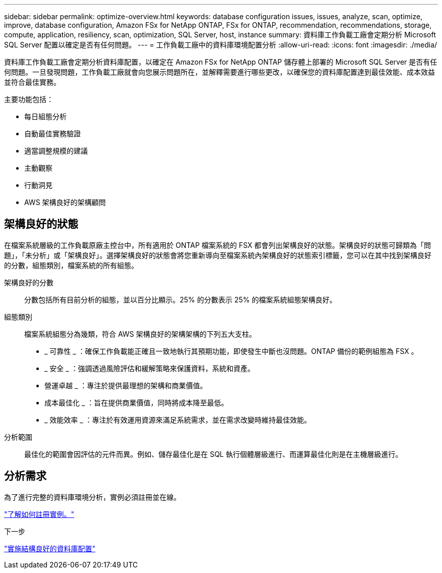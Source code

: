 ---
sidebar: sidebar 
permalink: optimize-overview.html 
keywords: database configuration issues, issues, analyze, scan, optimize, improve, database configuration, Amazon FSx for NetApp ONTAP, FSx for ONTAP, recommendation, recommendations, storage, compute, application, resiliency, scan, optimization, SQL Server, host, instance 
summary: 資料庫工作負載工廠會定期分析 Microsoft SQL Server 配置以確定是否有任何問題。 
---
= 工作負載工廠中的資料庫環境配置分析
:allow-uri-read: 
:icons: font
:imagesdir: ./media/


[role="lead"]
資料庫工作負載工廠會定期分析資料庫配置，以確定在 Amazon FSx for NetApp ONTAP 儲存體上部署的 Microsoft SQL Server 是否有任何問題。一旦發現問題，工作負載工廠就會向您展示問題所在，並解釋需要進行哪些更改，以確保您的資料庫配置達到最佳效能、成本效益並符合最佳實務。

主要功能包括：

* 每日組態分析
* 自動最佳實務驗證
* 適當調整規模的建議
* 主動觀察
* 行動洞見
* AWS 架構良好的架構顧問




== 架構良好的狀態

在檔案系統層級的工作負載原廠主控台中，所有適用於 ONTAP 檔案系統的 FSX 都會列出架構良好的狀態。架構良好的狀態可歸類為「問題」，「未分析」或「架構良好」。選擇架構良好的狀態會將您重新導向至檔案系統內架構良好的狀態索引標籤，您可以在其中找到架構良好的分數，組態類別，檔案系統的所有組態。

架構良好的分數:: 分數包括所有目前分析的組態，並以百分比顯示。25% 的分數表示 25% 的檔案系統組態架構良好。
組態類別:: 檔案系統組態分為幾類，符合 AWS 架構良好的架構架構的下列五大支柱。
+
--
* _ 可靠性 _ ：確保工作負載能正確且一致地執行其預期功能，即使發生中斷也沒問題。ONTAP 備份的範例組態為 FSX 。
* _ 安全 _ ：強調透過風險評估和緩解策略來保護資料，系統和資產。
* 營運卓越 _ ：專注於提供最理想的架構和商業價值。
* 成本最佳化 _ ：旨在提供商業價值，同時將成本降至最低。
* _ 效能效率 _ ：專注於有效運用資源來滿足系統需求，並在需求改變時維持最佳效能。


--
分析範圍:: 最佳化的範圍會因評估的元件而異。例如、儲存最佳化是在 SQL 執行個體層級進行、而運算最佳化則是在主機層級進行。




== 分析需求

為了進行完整的資料庫環境分析，實例必須註冊並在線。

link:register-instance.html["了解如何註冊實例。"]

.下一步
link:optimize-configurations.html["實施結構良好的資料庫配置"]
